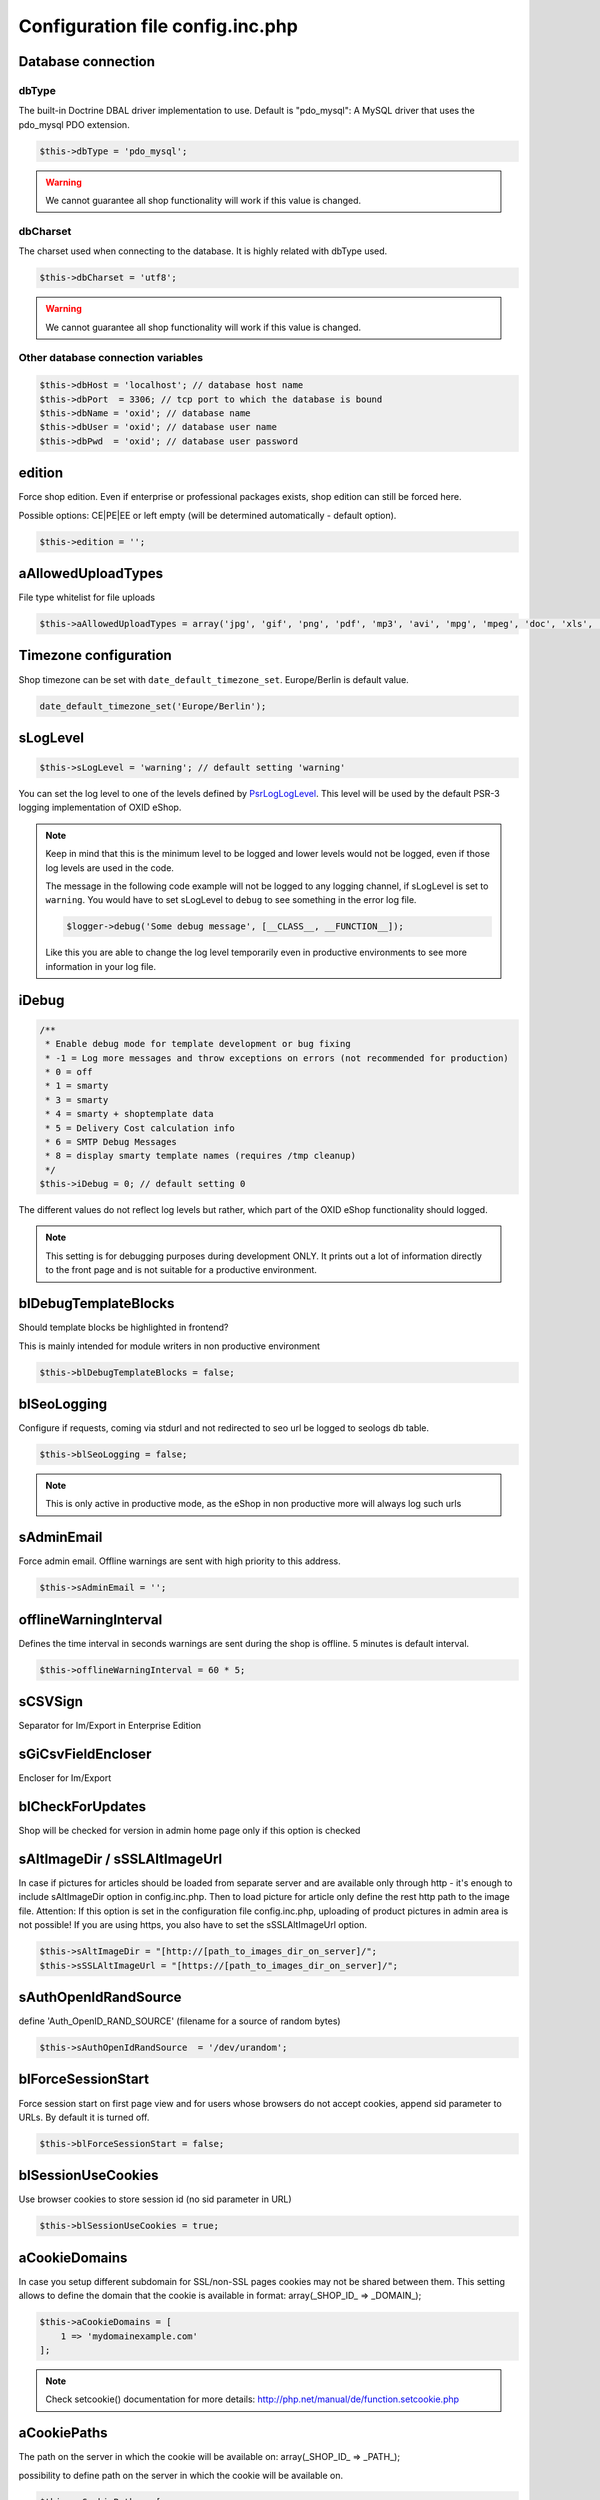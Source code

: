 Configuration file config.inc.php
=================================

.. _configincphp_sloglevel:

Database connection
-------------------

dbType
^^^^^^

The built-in Doctrine DBAL driver implementation to use. Default is "pdo_mysql": A MySQL driver that uses the pdo_mysql PDO extension.

.. code:: php

    $this->dbType = 'pdo_mysql';

.. warning::

    We cannot guarantee all shop functionality will work if this value is changed.

dbCharset
^^^^^^^^^

The charset used when connecting to the database. It is highly related with dbType used.

.. code:: php

    $this->dbCharset = 'utf8';

.. warning::

    We cannot guarantee all shop functionality will work if this value is changed.

Other database connection variables
^^^^^^^^^^^^^^^^^^^^^^^^^^^^^^^^^^^

.. code:: php

    $this->dbHost = 'localhost'; // database host name
    $this->dbPort  = 3306; // tcp port to which the database is bound
    $this->dbName = 'oxid'; // database name
    $this->dbUser = 'oxid'; // database user name
    $this->dbPwd  = 'oxid'; // database user password

edition
-------

Force shop edition. Even if enterprise or professional packages exists, shop edition can still be forced here.

Possible options: CE|PE|EE or left empty (will be determined automatically - default option).

.. code:: php

    $this->edition = '';

aAllowedUploadTypes
-------------------

File type whitelist for file uploads

.. code:: php

    $this->aAllowedUploadTypes = array('jpg', 'gif', 'png', 'pdf', 'mp3', 'avi', 'mpg', 'mpeg', 'doc', 'xls', 'ppt');

Timezone configuration
----------------------

Shop timezone can be set with ``date_default_timezone_set``. Europe/Berlin is default value.

.. code:: php

    date_default_timezone_set('Europe/Berlin');

sLogLevel
---------

.. code:: php

    $this->sLogLevel = 'warning'; // default setting 'warning'

You can set the log level to one of the levels defined by `\Psr\Log\LogLevel <https://github.com/php-fig/log/blob/master/Psr/Log/LogLevel.php>`__.
This level will be used by the default PSR-3 logging implementation of OXID eShop.

.. note::

    Keep in mind that this is the minimum level to be logged and lower levels would not be logged, even if those log levels are used in the code.

    The message in the following code example will not be logged to any logging channel, if sLogLevel is set to ``warning``.
    You would have to set sLogLevel to ``debug`` to see something in the error log file.

    .. code:: php

        $logger->debug('Some debug message', [__CLASS__, __FUNCTION__]);

    Like this you are able to change the log level temporarily even in productive environments to see more information in
    your log file.

.. _configincphp_iDebug:

iDebug
------

.. code:: php

    /**
     * Enable debug mode for template development or bug fixing
     * -1 = Log more messages and throw exceptions on errors (not recommended for production)
     * 0 = off
     * 1 = smarty
     * 3 = smarty
     * 4 = smarty + shoptemplate data
     * 5 = Delivery Cost calculation info
     * 6 = SMTP Debug Messages
     * 8 = display smarty template names (requires /tmp cleanup)
     */
    $this->iDebug = 0; // default setting 0

The different values do not reflect log levels but rather, which part of the OXID eShop functionality should logged.

.. note::

    This setting is for debugging purposes during development ONLY. It prints out a lot of information directly to the
    front page and is not suitable for a productive environment.

blDebugTemplateBlocks
---------------------

Should template blocks be highlighted in frontend?

This is mainly intended for module writers in non productive environment

.. code:: php

    $this->blDebugTemplateBlocks = false;

blSeoLogging
------------

Configure if requests, coming via stdurl and not redirected to seo url be logged to seologs db table.

.. code:: php

    $this->blSeoLogging = false;

.. note::

    This is only active in productive mode, as the eShop in non productive more will always log such urls

sAdminEmail
-----------

Force admin email. Offline warnings are sent with high priority to this address.

.. code:: php

    $this->sAdminEmail = '';

offlineWarningInterval
----------------------

Defines the time interval in seconds warnings are sent during the shop is offline. 5 minutes is default interval.

.. code:: php

    $this->offlineWarningInterval = 60 * 5;

sCSVSign
--------

Separator for Im/Export in Enterprise Edition

sGiCsvFieldEncloser
-------------------

Encloser for Im/Export

blCheckForUpdates
-----------------

Shop will be checked for version in admin home page only if this option is checked

sAltImageDir / sSSLAltImageUrl
------------------------------

In case if pictures for articles should be loaded from separate server and are available only through http - it's enough to include sAltImageDir option in config.inc.php. Then to load picture for article only define the rest http path to the image file. Attention: If this option is set in the configuration file config.inc.php, uploading of product pictures in admin area is not possible!
If you are using https, you also have to set the sSSLAltImageUrl option.

.. code:: php

    $this->sAltImageDir = "[http://[path_to_images_dir_on_server]/";
    $this->sSSLAltImageUrl = "[https://[path_to_images_dir_on_server]/";


sAuthOpenIdRandSource
---------------------

define 'Auth_OpenID_RAND_SOURCE' (filename for a source of   random bytes)

.. code:: php

    $this->sAuthOpenIdRandSource  = '/dev/urandom';


blForceSessionStart
-------------------

Force session start on first page view and for users whose browsers do not accept cookies, append
sid parameter to URLs. By default it is turned off.

.. code:: php

    $this->blForceSessionStart = false;

blSessionUseCookies
-------------------

Use browser cookies to store session id (no sid parameter in URL)

.. code:: php

    $this->blSessionUseCookies = true;

aCookieDomains
--------------

In case you setup different subdomain for SSL/non-SSL pages cookies may not be shared between them.
This setting allows to define the domain that the cookie is available in format: array(_SHOP_ID_ => _DOMAIN_);

.. code:: php

    $this->aCookieDomains = [
        1 => 'mydomainexample.com'
    ];

.. note::

    Check setcookie() documentation for more details: http://php.net/manual/de/function.setcookie.php


aCookiePaths
------------

The path on the server in which the cookie will be available on: array(_SHOP_ID_ => _PATH_);

possibility to define path on the server in which the cookie will be available on.

.. code:: php

    $this->aCookiePaths = [
        1 => '/dev/urandom'
    ];

.. note::

    Check setcookie() documentation for more details: http://php.net/manual/de/function.setcookie.php

aTrustedIPs
-----------

Defines IP addresses, for which session + cookie id match and user agent change checks are off.

blUseTimeCheck
--------------

Additionally checks if "oxactivefrom > current date < oxactiveto"

blUseStock
----------

If value is TRUE checks stock state "( oxstock > 0 or ( oxstock <= 0 and ( oxstockflag = 1 or oxstockflag = 4 ) )"

sCustomTheme
------------

Is a global config parameter which activates a template override system for an easier design customization and defines
custom theme directory name in ‘views’ folder. The structure of this custom theme has to be the same as main theme. The
shop will look up if there is an adapted file in your custom folder; if not it will return to the main folder.

blLogChangesInAdmin
-------------------

Log all modifications performed in Admin (in oxadminlog table)

.. code:: php

    $this->blLogChangesInAdmin = false;


blMallSharedBasket
------------------

Common cart for subshops use together with option in main shop configurations (Mall tab): "Allow users from other shops"

blSeoMode
---------

Switch off SEO URLs

.. code:: php

    $this->blSeoMode = false;

iPicCount
---------

Change number of item pictures

.. code:: php

    $this->iPicCount = 12;

aModules
--------

Some classes can be overloaded, but only by setting up this information in config.inc.php directly

.. code:: php

    $this->aModules = array(
        'oxutilsobject' => 'my_oxutilsobject'
    );

aRequireSessionWithParams
-------------------------

This configuration array specifies additional request parameters, which, if received, forces a new session being started.

This is the default array with the request parameters and their values, which forces a new session:

.. code:: php

    array(
        'cl' => array(
            'register' => true,
            'account'  => true,
        ),
        'fnc' => array(
            'tobasket' => true,
            'login_noredirect' => true,
            'tocomparelist'    => true,
        ),
        '_artperpage' => true,
        'ldtype'      => true,
        'listorderby' => true,
    );

If you want to extend this array include in config.inc.php file this option:

.. code:: php

    $this->aRequireSessionWithParams = array(
        'parameter_name' => array(
            'parameter_value' => true,
        )
    );

The keys of the array are the names of parameters and the values of the arrays are the parameter values that lead to the
session being started, e.g:

.. code:: php

    $this->aRequireSessionWithParams = array(
        'fnc' => array(
            'login_noredirect' => true,
        ),
        'new_sid' => true
    );

blUseCron
---------

Enables or disables the use of cron jobs in config.inc.php

Implemented with OXID eShop version 4.6.0

.. code:: php

    $this->blUseCron = true;

iCreditRating
-------------

Sets the default value of credit rating

Implemented with OXID eShop version 4.7.3

.. code:: php

    $this->iCreditRating = 1000;

blEnterNetPrice
---------------

Prices will be entered without tax

sShopLogo
---------

Add your own logo image file, upload it to /out/az ure/img/.

Implemented with OXID eShop version 4.8

.. code:: php

    $this->sShopLogo = 'your_own_image.jpg'

blDemoShop
----------

Enables shop demo mode

.. code:: php

    $this->blDemoShop= true;

blDoNotDisableModuleOnError
---------------------------

Disable module auto deactivation

Implemented with OXID eShop versions 5.1.2/4.8.2 and 5.0.11/4.7.11

.. code:: php

    $this->blDoNotDisableModuleOnError = false;

aRobots
-------

List of all Search-Engine Robots

.. code:: php

    $this->aRobots = [
        'googlebot',
        'ultraseek',
        'crawl',
        'spider',
        'fireball',
        'robot',
        'slurp',
        'fast',
        'altavista',
        'teoma',
        'msnbot',
        'bingbot',
        'yandex',
        'gigabot',
        'scrubby'
    ];

aRobotsExcept
-------------

Deactivate Static URL's for the Robots listed in this array

.. code:: php

    $this->aRobotsExcept = array();

iBasketReservationCleanPerRequest
---------------------------------

Works only if basket reservations feature is enabled in admin.

The number specifies how many expired basket reservations are cleaned per one request (to the eShop).
Cleaning a reservation basically means returning the reserved stock to the articles.

.. code:: php

    $this->iBasketReservationCleanPerRequest = 200;

.. note::

    Keeping this number too low may cause article stock being returned too
    slowly, while too high value may have spiking impact on the performance.

aUserComponentNames
-------------------

To override FrontendController::$_aUserComponentNames use this array option:
array keys are component(class) names and array values defines if component is cacheable (true/false)
E.g. array('user_class' => false);

aMultiLangTables
----------------

Additional multi language tables list.

blDelSetupDir
-------------

Control removal of the Setup directory. It will be removed right after the setup is completed, if configuration is true.

.. code:: php

    $this->blDelSetupDir = false;

Views
-----

blSkipViewUsage
^^^^^^^^^^^^^^^

If you can't log in to the admin panel, try setting the parameter blSkipViewUsage temproarily to "true".

Implemented with OXID eShop version 4.7

.. code:: php

    $this->blSkipViewUsage = true;

blShowUpdateViews
^^^^^^^^^^^^^^^^^

Show "Update Views" button in admin

.. code:: php

    $this->blShowUpdateViews = true;


Password hashing
----------------

passwordHashingAlgorithm
^^^^^^^^^^^^^^^^^^^^^^^^

Supported values are the strings PASSWORD_BCRYPT, PASSWORD_ARGON2I and PASSWORD_ARGON2ID.
Some of the hashing algorithms may not be available on your system depending on your PHP version.

.. code:: php

    $this->passwordHashingAlgorithm = 'PASSWORD_BCRYPT';

Algorithm configuration
^^^^^^^^^^^^^^^^^^^^^^^

See http://php.net/manual/en/function.password-hash.php for options and values

Examples:

.. code:: php

    $this->passwordHashingBcryptCost =  10; // Minimum cost is 4, maximum cost is 31
    $this->passwordHashingArgon2MemoryCost =  1024;
    $this->passwordHashingArgon2TimeCost =  2;
    $this->passwordHashingArgon2Threads =  2;



Enterprise Edition options
--------------------------

Enterprise Edition related config options. These options have no effect on Community/Professional Editions.

iDebugSlowQueryTime
^^^^^^^^^^^^^^^^^^^

Time limit in ms to be notified about slow queries

.. code:: php

    $this->iDebugSlowQueryTime = 20;

blUseRightsRoles
^^^^^^^^^^^^^^^^

Enables Rights and Roles engine. Possible values:

* 0 - off,
* 1 - only in admin,
* 2 - only in shop,
* 3 - both

.. code:: php

    $this->blUseRightsRoles = 3;

aMultishopArticleFields
^^^^^^^^^^^^^^^^^^^^^^^

Define oxarticles fields which could be edited individually in subshops.

Do not forget to add these fields to oxfield2shop table.

.. code:: php

    $this->aMultishopArticleFields = array("OXPRICE", "OXPRICEA", "OXPRICEB", "OXPRICEC", "OXUPDATEPRICE", "OXUPDATEPRICEA", "OXUPDATEPRICEB", "OXUPDATEPRICEC", "OXUPDATEPRICETIME");

.. note::

    The field names are case sensitive here

aSlaveHosts
^^^^^^^^^^^

Database master-slave configuration. Variable contains the list of slave hosts.

.. code:: php

    $this->aSlaveHosts = array('localhost', '10.2.3.12');

